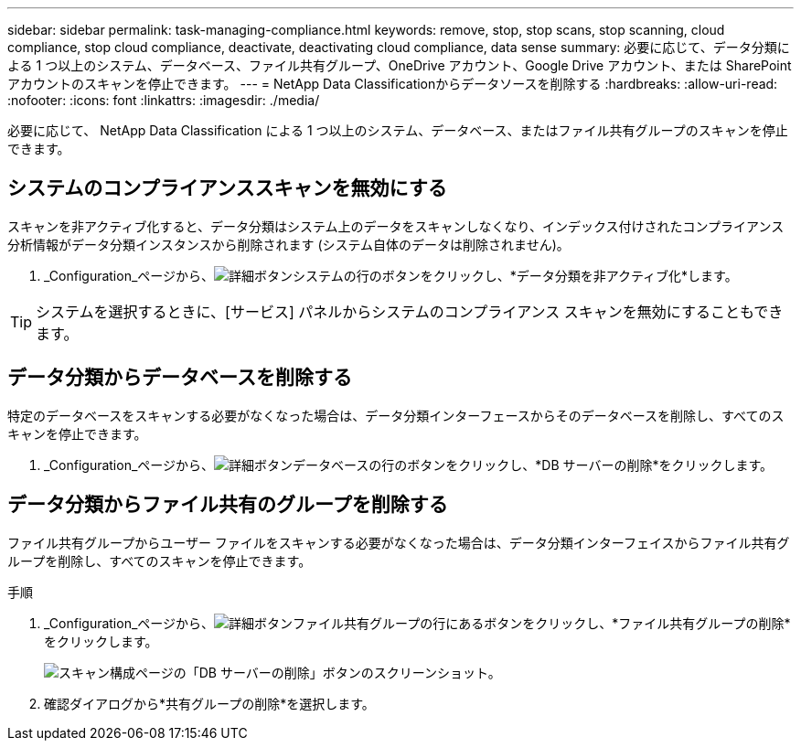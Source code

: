 ---
sidebar: sidebar 
permalink: task-managing-compliance.html 
keywords: remove, stop, stop scans, stop scanning, cloud compliance, stop cloud compliance, deactivate, deactivating cloud compliance, data sense 
summary: 必要に応じて、データ分類による 1 つ以上のシステム、データベース、ファイル共有グループ、OneDrive アカウント、Google Drive アカウント、または SharePoint アカウントのスキャンを停止できます。 
---
= NetApp Data Classificationからデータソースを削除する
:hardbreaks:
:allow-uri-read: 
:nofooter: 
:icons: font
:linkattrs: 
:imagesdir: ./media/


[role="lead"]
必要に応じて、 NetApp Data Classification による 1 つ以上のシステム、データベース、またはファイル共有グループのスキャンを停止できます。



== システムのコンプライアンススキャンを無効にする

スキャンを非アクティブ化すると、データ分類はシステム上のデータをスキャンしなくなり、インデックス付けされたコンプライアンス分析情報がデータ分類インスタンスから削除されます (システム自体のデータは削除されません)。

. _Configuration_ページから、image:button-gallery-options.gif["詳細ボタン"]システムの行のボタンをクリックし、*データ分類を非アクティブ化*します。



TIP: システムを選択するときに、[サービス] パネルからシステムのコンプライアンス スキャンを無効にすることもできます。



== データ分類からデータベースを削除する

特定のデータベースをスキャンする必要がなくなった場合は、データ分類インターフェースからそのデータベースを削除し、すべてのスキャンを停止できます。

. _Configuration_ページから、image:button-gallery-options.gif["詳細ボタン"]データベースの行のボタンをクリックし、*DB サーバーの削除*をクリックします。




== データ分類からファイル共有のグループを削除する

ファイル共有グループからユーザー ファイルをスキャンする必要がなくなった場合は、データ分類インターフェイスからファイル共有グループを削除し、すべてのスキャンを停止できます。

.手順
. _Configuration_ページから、image:button-gallery-options.gif["詳細ボタン"]ファイル共有グループの行にあるボタンをクリックし、*ファイル共有グループの削除*をクリックします。
+
image:screenshot_compliance_remove_db.png["スキャン構成ページの「DB サーバーの削除」ボタンのスクリーンショット。"]

. 確認ダイアログから*共有グループの削除*を選択します。

